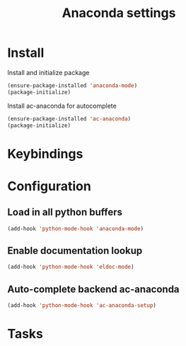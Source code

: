 #+TITLE: Anaconda settings

* Install
Install and initialize package
#+BEGIN_SRC emacs-lisp
(ensure-package-installed 'anaconda-mode)
(package-initialize)
#+END_SRC

Install ac-anaconda for autocomplete
#+BEGIN_SRC emacs-lisp
(ensure-package-installed 'ac-anaconda)
(package-initialize)
#+END_SRC
* Keybindings

* Configuration

** Load in all python buffers
#+BEGIN_SRC emacs-lisp
  (add-hook 'python-mode-hook 'anaconda-mode)
#+END_SRC

** Enable documentation lookup
#+BEGIN_SRC emacs-lisp
  (add-hook 'python-mode-hook 'eldoc-mode)
#+END_SRC

** Auto-complete backend ac-anaconda
#+BEGIN_SRC emacs-lisp
  (add-hook 'python-mode-hook 'ac-anaconda-setup)
#+END_SRC
* Tasks

